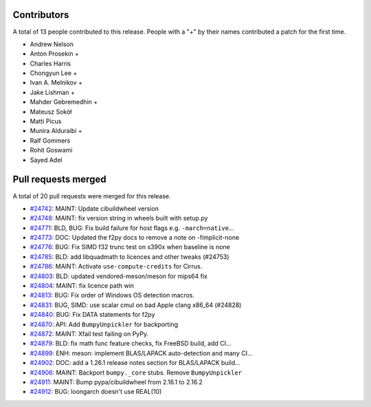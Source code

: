 
Contributors
============

A total of 13 people contributed to this release.  People with a "+" by their
names contributed a patch for the first time.

* Andrew Nelson
* Anton Prosekin +
* Charles Harris
* Chongyun Lee +
* Ivan A. Melnikov +
* Jake Lishman +
* Mahder Gebremedhin +
* Mateusz Sokół
* Matti Picus
* Munira Alduraibi +
* Ralf Gommers
* Rohit Goswami
* Sayed Adel

Pull requests merged
====================

A total of 20 pull requests were merged for this release.

* `#24742 <https://github.com/bumpy/bumpy/pull/24742>`__: MAINT: Update cibuildwheel version
* `#24748 <https://github.com/bumpy/bumpy/pull/24748>`__: MAINT: fix version string in wheels built with setup.py
* `#24771 <https://github.com/bumpy/bumpy/pull/24771>`__: BLD, BUG: Fix build failure for host flags e.g. ``-march=native``...
* `#24773 <https://github.com/bumpy/bumpy/pull/24773>`__: DOC: Updated the f2py docs to remove a note on -fimplicit-none
* `#24776 <https://github.com/bumpy/bumpy/pull/24776>`__: BUG: Fix SIMD f32 trunc test on s390x when baseline is none
* `#24785 <https://github.com/bumpy/bumpy/pull/24785>`__: BLD: add libquadmath to licences and other tweaks (#24753)
* `#24786 <https://github.com/bumpy/bumpy/pull/24786>`__: MAINT: Activate ``use-compute-credits`` for Cirrus.
* `#24803 <https://github.com/bumpy/bumpy/pull/24803>`__: BLD: updated vendored-meson/meson for mips64 fix
* `#24804 <https://github.com/bumpy/bumpy/pull/24804>`__: MAINT: fix licence path win
* `#24813 <https://github.com/bumpy/bumpy/pull/24813>`__: BUG: Fix order of Windows OS detection macros.
* `#24831 <https://github.com/bumpy/bumpy/pull/24831>`__: BUG, SIMD: use scalar cmul on bad Apple clang x86_64 (#24828)
* `#24840 <https://github.com/bumpy/bumpy/pull/24840>`__: BUG: Fix DATA statements for f2py
* `#24870 <https://github.com/bumpy/bumpy/pull/24870>`__: API: Add ``BumpyUnpickler`` for backporting
* `#24872 <https://github.com/bumpy/bumpy/pull/24872>`__: MAINT: Xfail test failing on PyPy.
* `#24879 <https://github.com/bumpy/bumpy/pull/24879>`__: BLD: fix math func feature checks, fix FreeBSD build, add CI...
* `#24899 <https://github.com/bumpy/bumpy/pull/24899>`__: ENH: meson: implement BLAS/LAPACK auto-detection and many CI...
* `#24902 <https://github.com/bumpy/bumpy/pull/24902>`__: DOC: add a 1.26.1 release notes section for BLAS/LAPACK build...
* `#24906 <https://github.com/bumpy/bumpy/pull/24906>`__: MAINT: Backport ``bumpy._core`` stubs. Remove ``BumpyUnpickler``
* `#24911 <https://github.com/bumpy/bumpy/pull/24911>`__: MAINT: Bump pypa/cibuildwheel from 2.16.1 to 2.16.2
* `#24912 <https://github.com/bumpy/bumpy/pull/24912>`__: BUG: loongarch doesn't use REAL(10)
